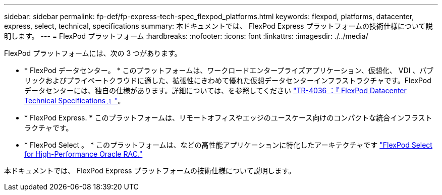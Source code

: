 ---
sidebar: sidebar 
permalink: fp-def/fp-express-tech-spec_flexpod_platforms.html 
keywords: flexpod, platforms, datacenter, express, select, technical, specifications 
summary: 本ドキュメントでは、 FlexPod Express プラットフォームの技術仕様について説明します。 
---
= FlexPod プラットフォーム
:hardbreaks:
:nofooter: 
:icons: font
:linkattrs: 
:imagesdir: ./../media/


FlexPod プラットフォームには、次の 3 つがあります。

* * FlexPod データセンター。 * このプラットフォームは、ワークロードエンタープライズアプリケーション、仮想化、 VDI 、パブリックおよびプライベートクラウドに適した、拡張性にきわめて優れた仮想データセンターインフラストラクチャです。FlexPod データセンターには、独自の仕様があります。詳細については、を参照してください https://docs.netapp.com/us-en/flexpod/fp-def/dc-tech-spec_solution_overview.html["TR-4036 ：『 FlexPod Datacenter Technical Specifications 』"^]。
* * FlexPod Express. * このプラットフォームは、リモートオフィスやエッジのユースケース向けのコンパクトな統合インフラストラクチャです。
* * FlexPod Select 。 * このプラットフォームは、などの高性能アプリケーションに特化したアーキテクチャです http://www.netapp.com/us/media/nva-0012-design.pdf["FlexPod Select for High-Performance Oracle RAC."^]


本ドキュメントでは、 FlexPod Express プラットフォームの技術仕様について説明します。
